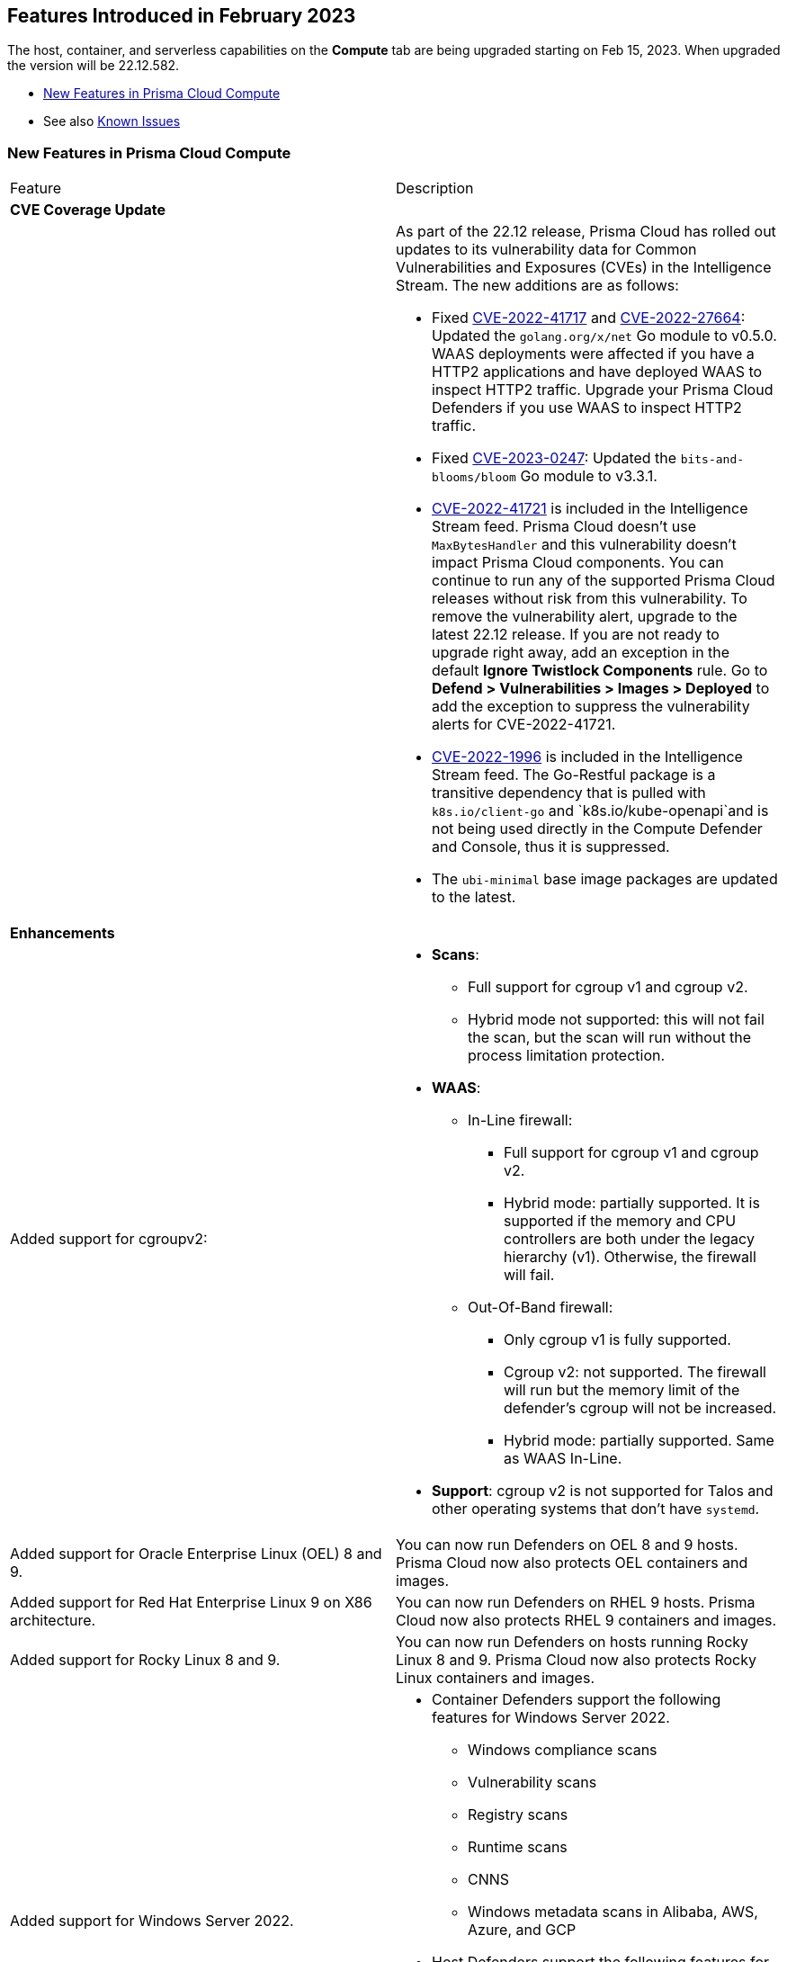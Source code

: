 [#id-february2023]
== Features Introduced in February 2023

// Learn about the new Compute capabilities on Prisma™ Cloud Enterprise Edition (SaaS) in February 2023.

The host, container, and serverless capabilities on the *Compute* tab are being upgraded starting on Feb 15, 2023. When upgraded the version will be 22.12.582.

//TBD: This release includes fixes, and there are no new features in this release.

* xref:#new-features-prisma-cloud-compute[New Features in Prisma Cloud Compute]
// * xref:#idce7ba88f-c752-4509-800d-c29066f34353[API Changes]
* See also xref:../../../known-issues/known-issues-on-pc.adoc[Known Issues]


[#new-features-prisma-cloud-compute]
=== New Features in Prisma Cloud Compute

[cols="50%a,50%a"]
|===
|Feature
|Description

2+|*CVE Coverage Update*

|
| As part of the 22.12 release, Prisma Cloud has rolled out updates to its vulnerability data for Common Vulnerabilities and Exposures (CVEs) in the Intelligence Stream. The new additions are as follows:

* Fixed https://pkg.go.dev/vuln/GO-2022-1144[CVE-2022-41717] and https://pkg.go.dev/vuln/GO-2022-0969[CVE-2022-27664]: Updated the `golang.org/x/net` Go module to v0.5.0.
WAAS deployments were affected if you have a HTTP2 applications and have deployed WAAS to inspect HTTP2 traffic.
Upgrade your Prisma Cloud Defenders if you use WAAS to inspect HTTP2 traffic.

* Fixed https://nvd.nist.gov/vuln/detail/CVE-2023-0247[CVE-2023-0247]: Updated the `bits-and-blooms/bloom` Go module to v3.3.1.

* https://pkg.go.dev/vuln/GO-2023-1495[CVE-2022-41721] is included in the Intelligence Stream feed. Prisma Cloud doesn't use `MaxBytesHandler` and this vulnerability doesn't impact Prisma Cloud components.
You can continue to run any of the supported Prisma Cloud releases without risk from this vulnerability.
To remove the vulnerability alert, upgrade to the latest 22.12 release.
If you are not ready to upgrade right away, add an exception in the default *Ignore Twistlock Components* rule.
Go to *Defend > Vulnerabilities > Images > Deployed* to add the exception to suppress the vulnerability alerts for CVE-2022-41721.

//CWP-45741
* https://nvd.nist.gov/vuln/detail/CVE-2022-1996[CVE-2022-1996] is included in the Intelligence Stream feed.
The Go-Restful package is a transitive dependency that is pulled with `k8s.io/client-go` and `k8s.io/kube-openapi`and is not being used directly in the Compute Defender and Console, thus it is suppressed.

* The `ubi-minimal` base image packages are updated to the latest.


2+|*Enhancements*

//CWP-36621
|Added support for cgroupv2:
|* *Scans*:
** Full support for cgroup v1 and cgroup v2.
** Hybrid mode not supported: this will not fail the scan, but the scan will run without the process limitation protection.

* *WAAS*:
** In-Line firewall:
*** Full support for cgroup v1 and cgroup v2.
*** Hybrid mode: partially supported. It is supported if the memory and CPU controllers are both under the legacy hierarchy (v1). Otherwise, the firewall will fail.

** Out-Of-Band firewall:
*** Only cgroup v1 is fully supported.
*** Cgroup v2: not supported. The firewall will run but the memory limit of the defender's cgroup will not be increased.
*** Hybrid mode: partially supported. Same as WAAS In-Line.

* *Support*: cgroup v2 is not supported for Talos and other operating systems that don't have `systemd`.

//CWP- 29653
| Added support for Oracle Enterprise Linux (OEL) 8 and 9.
|You can now run Defenders on OEL 8 and 9 hosts.
Prisma Cloud now also protects OEL containers and images.

//CWP- 39278
|Added support for Red Hat Enterprise Linux 9 on X86 architecture.
|You can now run Defenders on RHEL 9 hosts.
Prisma Cloud now also protects RHEL 9 containers and images.

//CWP- 39331
|Added support for Rocky Linux 8 and 9.
|You can now run Defenders on hosts running Rocky Linux 8 and 9.
Prisma Cloud now also protects Rocky Linux containers and images.

//CWP- 39473
|Added support for Windows Server 2022.
|* Container Defenders support the following features for Windows Server 2022.

** Windows compliance scans
** Vulnerability scans
** Registry scans
** Runtime scans
** CNNS
** Windows metadata scans in Alibaba, AWS, Azure, and GCP

* Host Defenders support the following features for Windows Server 2022.

** Windows compliance scans
** Vulnerability scans
** WAAS scans
** Windows metadata scans in Alibaba, AWS, Azure, and GCP

//CWP- 44839 - Editing as per the comments on the ticket - this is an enhancement
|Improved registry scan logs.
|Registry scan logs (*Manage > Logs > Console*) now include information about registry scans that failed if there is no Defender available to scan the registry.

//CWP- 44498
|Added WAAS support for whitespace in https://docs.paloaltonetworks.com/prisma/prisma-cloud/22-12/prisma-cloud-compute-edition-admin/waas/waas_app_firewall#firewall-exceptions[JSON (body) Firewall exception].
|

//CWP- 43791
|Add log when package manager files are missing in the scan
|Added a log in cases when during image scan, the package manager folders required for the scan (e.g, /var/lib/dpkg) don't exist. The log will appear either in the Defender logs or twistcli stdout.
In these cases, the scan might end with 0 vulnerabilities for this image.

//CWP- 44161
|Added support for custom tagging agentless scanners and resources created within your accounts.
|You can specify up to ten tags as a part of the advanced agentless configuration.
These tags are added to any previously existing resource tags.

//CWP- 41561
| https://docs.paloaltonetworks.com/prisma/prisma-cloud/22-12/prisma-cloud-compute-edition-admin/agentless-scanning/onboard-accounts[Updated the agentless scanning onboarding instructions] for AWS and GCP to include setting up agentless using hub and target accounts.
|
//CWP-42648
|Introduced a new column *Last changed* to https://docs.paloaltonetworks.com/prisma/prisma-cloud/22-12/prisma-cloud-compute-edition-admin/waas/waas_api_discovery[API Discovery] with the date of the latest change to the API.
|The discovered API *Change history* log is shown in the details pane.

image::waas-api-discovery-api-change-history.png[scale=15]

|===

// === API Changes
// [cols="49%a,51%a"]
// |===

// |CHANGE
// |DESCRIPTION

// |===

//[#id-backward-compatibility]
//=== Backward Compatibility for New Features

//[cols="50%a,50%a,50%a"]
//|===

// |CHANGE
// |DESCRIPTION

//|===

